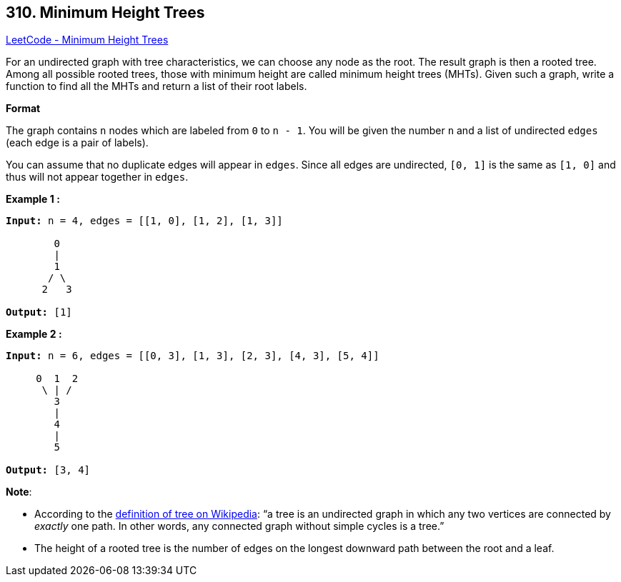 == 310. Minimum Height Trees

https://leetcode.com/problems/minimum-height-trees/[LeetCode - Minimum Height Trees]

For an undirected graph with tree characteristics, we can choose any node as the root. The result graph is then a rooted tree. Among all possible rooted trees, those with minimum height are called minimum height trees (MHTs). Given such a graph, write a function to find all the MHTs and return a list of their root labels.

*Format*


The graph contains `n` nodes which are labeled from `0` to `n - 1`. You will be given the number `n` and a list of undirected `edges` (each edge is a pair of labels).

You can assume that no duplicate edges will appear in `edges`. Since all edges are undirected, `[0, 1]` is the same as `[1, 0]` and thus will not appear together in `edges`.

*Example 1 :*

[subs="verbatim,quotes,macros"]
----
*Input:* `n = 4`, `edges = [[1, 0], [1, 2], [1, 3]]`

        0
        |
        1
       / \
      2   3 

*Output:* `[1]`
----

*Example 2 :*

[subs="verbatim,quotes,macros"]
----
*Input:* `n = 6`, `edges = [[0, 3], [1, 3], [2, 3], [4, 3], [5, 4]]`

     0  1  2
      \ | /
        3
        |
        4
        |
        5 

*Output:* `[3, 4]`
----

*Note*:


* According to the https://en.wikipedia.org/wiki/Tree_(graph_theory)[definition of tree on Wikipedia]: &ldquo;a tree is an undirected graph in which any two vertices are connected by _exactly_ one path. In other words, any connected graph without simple cycles is a tree.&rdquo;
* The height of a rooted tree is the number of edges on the longest downward path between the root and a leaf.



